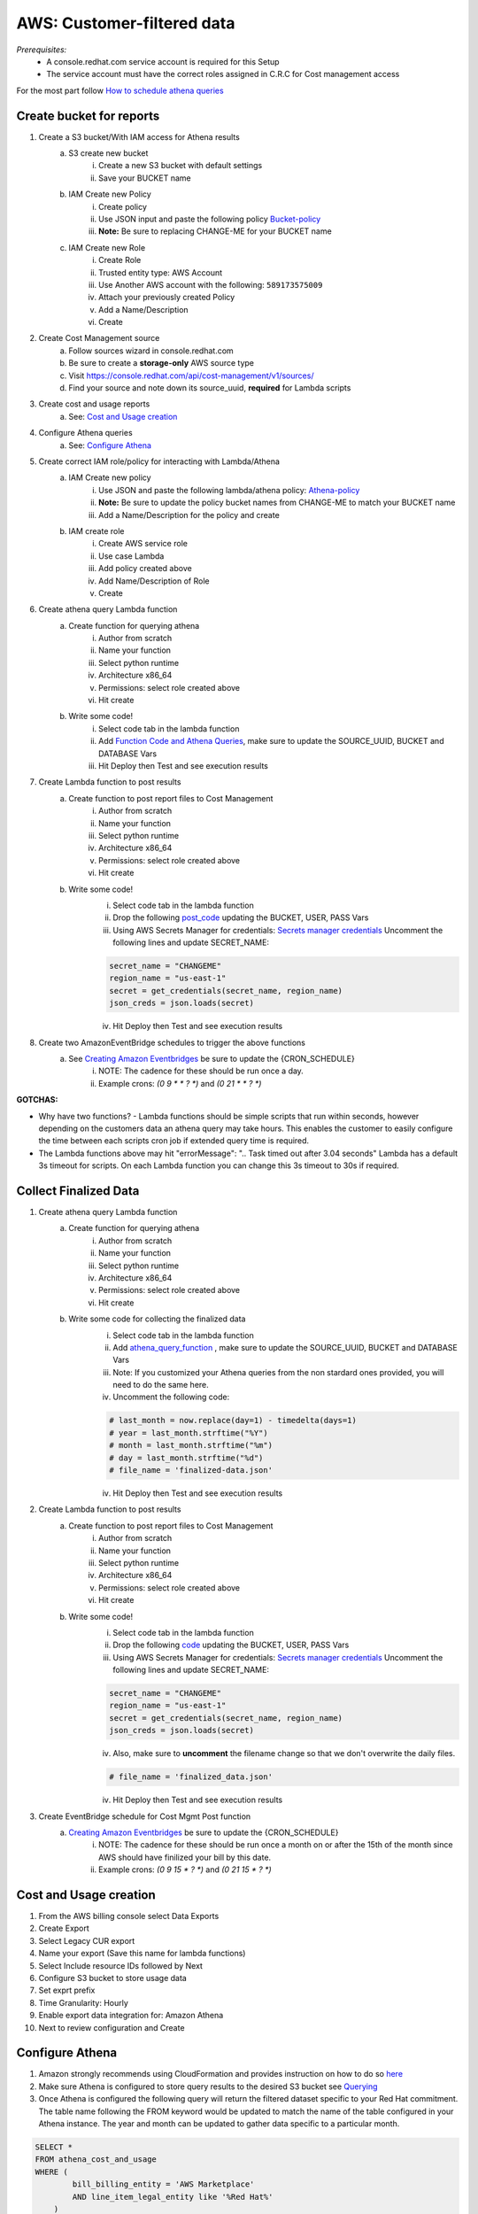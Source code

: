 
===========================
AWS: Customer-filtered data
===========================
*Prerequisites:*
    - A console.redhat.com service account is required for this Setup
    - The service account must have the correct roles assigned in C.R.C for Cost management access

For the most part follow `How to schedule athena queries <https://aws.amazon.com/premiumsupport/knowledge-center/schedule-query-athena/>`_


Create bucket for reports
=========================

1. Create a S3 bucket/With IAM access for Athena results
    a. S3 create new bucket
        i. Create a new S3 bucket with default settings
        ii. Save your BUCKET name
    b. IAM Create new Policy
        i. Create policy
        ii. Use JSON input and paste the following policy `Bucket-policy <https://github.com/project-koku/koku-data-selector/blob/main/docs/aws/bucket-policy.rst>`_
        iii. **Note:** Be sure to replacing CHANGE-ME for your BUCKET name
    c. IAM Create new Role
        i. Create Role
        ii. Trusted entity type: AWS Account
        iii. Use Another AWS account with the following: ``589173575009``
        iv. Attach your previously created Policy
        v. Add a Name/Description
        vi. Create

2. Create Cost Management source
    a. Follow sources wizard in console.redhat.com
    b. Be sure to create a **storage-only** AWS source type
    c. Visit https://console.redhat.com/api/cost-management/v1/sources/
    d. Find your source and note down its source_uuid, **required** for Lambda scripts

3. Create cost and usage reports
    a. See: `Cost and Usage creation`_

4. Configure Athena queries
    a. See: `Configure Athena`_

5. Create correct IAM role/policy for interacting with Lambda/Athena
    a. IAM Create new policy
        i. Use JSON and paste the following lambda/athena policy: `Athena-policy <https://github.com/project-koku/koku-data-selector/blob/main/docs/aws/athena-policy.rst>`_
        ii. **Note:** Be sure to update the policy bucket names from CHANGE-ME to match your BUCKET name
        iii. Add a Name/Description for the policy and create
    b. IAM create role
        i. Create AWS service role
        ii. Use case Lambda
        iii. Add policy created above
        iv. Add Name/Description of Role
        v. Create

6. Create athena query Lambda function
    a. Create function for querying athena
        i. Author from scratch
        ii. Name your function
        iii. Select python runtime
        iv. Architecture x86_64
        v. Permissions: select role created above
        vi. Hit create
    b. Write some code!
        i. Select code tab in the lambda function
        ii. Add `Function Code and Athena Queries`_, make sure to update the SOURCE_UUID, BUCKET and DATABASE Vars
        iii. Hit Deploy then Test and see execution results

7. Create Lambda function to post results
    a. Create function to post report files to Cost Management
        i. Author from scratch
        ii. Name your function
        iii. Select python runtime
        iv. Architecture x86_64
        v. Permissions: select role created above
        vi. Hit create
    b. Write some code!
        i. Select code tab in the lambda function
        ii. Drop the following `post_code <https://github.com/project-koku/koku-data-selector/blob/main/docs/aws/scripts/post-function.txt>`_ updating the BUCKET, USER, PASS Vars
        iii. Using AWS Secrets Manager for credentials: `Secrets manager credentials`_ Uncomment the following lines and update SECRET_NAME:

        .. code-block::

            secret_name = "CHANGEME"
            region_name = "us-east-1"
            secret = get_credentials(secret_name, region_name)
            json_creds = json.loads(secret)

        iv. Hit Deploy then Test and see execution results

8. Create two AmazonEventBridge schedules to trigger the above functions
    a. See `Creating Amazon Eventbridges`_ be sure to update the {CRON_SCHEDULE}
        i. NOTE: The cadence for these should be run once a day.
        ii. Example crons: `(0 9 * * ? *)` and `(0 21 * * ? *)`

**GOTCHAS:**

* Why have two functions? - Lambda functions should be simple scripts that run within seconds, however depending on the customers data an athena query may take hours. This enables the customer to easily configure the time between each scripts cron job if extended query time is required.
* The Lambda functions above may hit "errorMessage": ".. Task timed out after 3.04 seconds" Lambda has a default 3s timeout for scripts. On each Lambda function you can change this 3s timeout to 30s if required.


Collect Finalized Data
======================
1. Create athena query Lambda function
    a. Create function for querying athena
        i. Author from scratch
        ii. Name your function
        iii. Select python runtime
        iv. Architecture x86_64
        v. Permissions: select role created above
        vi. Hit create
    b. Write some code for collecting the finalized data
        i. Select code tab in the lambda function
        ii. Add `athena_query_function <https://github.com/project-koku/koku-data-selector/blob/main/docs/aws/scripts/athena-query-function.txt>`_ , make sure to update the SOURCE_UUID, BUCKET and DATABASE Vars
        iii. Note: If you customized your Athena queries from the non stardard ones provided, you will need to do the same here.
        iv. Uncomment the following code:

        .. code-block::

            # last_month = now.replace(day=1) - timedelta(days=1)
            # year = last_month.strftime("%Y")
            # month = last_month.strftime("%m")
            # day = last_month.strftime("%d")
            # file_name = 'finalized-data.json'

        iv. Hit Deploy then Test and see execution results
2. Create Lambda function to post results
    a. Create function to post report files to Cost Management
        i. Author from scratch
        ii. Name your function
        iii. Select python runtime
        iv. Architecture x86_64
        v. Permissions: select role created above
        vi. Hit create
    b. Write some code!
        i. Select code tab in the lambda function
        ii. Drop the following `code <https://github.com/project-koku/koku-data-selector/blob/main/docs/aws/scripts/post-function.txt>`_ updating the BUCKET, USER, PASS Vars
        iii. Using AWS Secrets Manager for credentials: `Secrets manager credentials`_ Uncomment the following lines and update SECRET_NAME:

        .. code-block::

            secret_name = "CHANGEME"
            region_name = "us-east-1"
            secret = get_credentials(secret_name, region_name)
            json_creds = json.loads(secret)

        iv. Also, make sure to **uncomment** the filename change so that we don't overwrite the daily files.

        .. code-block::

            # file_name = 'finalized_data.json'

        iv. Hit Deploy then Test and see execution results
3. Create EventBridge schedule for Cost Mgmt Post function
    a. `Creating Amazon Eventbridges`_ be sure to update the {CRON_SCHEDULE}
        i. NOTE: The cadence for these should be run once a month on or after the 15th of the month since AWS should have finilized your bill by this date.
        ii. Example crons: `(0 9 15 * ? *)` and `(0 21 15 * ? *)`



Cost and Usage creation
=======================

1. From the AWS billing console select Data Exports
2. Create Export
3. Select Legacy CUR export
4. Name your export (Save this name for lambda functions)
5. Select Include resource IDs followed by Next
6. Configure S3 bucket to store usage data
7. Set exprt prefix
8. Time Granularity: Hourly
9. Enable export data integration for: Amazon Athena
10. Next to review configuration and Create


Configure Athena
================

1. Amazon strongly recommends using CloudFormation and provides instruction on how to do so `here <https://docs.aws.amazon.com/cur/latest/userguide/use-athena-cf.html>`_
2. Make sure Athena is configured to store query results to the desired S3 bucket see `Querying <https://docs.aws.amazon.com/athena/latest/ug/querying.html>`_
3. Once Athena is configured the following query will return the filtered dataset specific to your Red Hat commitment. The table name following the FROM keyword would be updated to match the name of the table configured in your Athena instance. The year and month can be updated to gather data specific to a particular month.

.. code-block::

    SELECT *
    FROM athena_cost_and_usage
    WHERE (
            bill_billing_entity = 'AWS Marketplace'
            AND line_item_legal_entity like '%Red Hat%'
        )
        OR (
            line_item_legal_entity like '%Amazon Web Services%'
            AND line_item_line_item_description like '%Red Hat%'
        )
        OR (
            line_item_legal_entity like '%Amazon Web Services%'
            AND line_item_line_item_description like '%RHEL%'
        )
        OR (
            line_item_legal_entity like '%AWS%'
            AND line_item_line_item_description like '%Red Hat%'
        )
        OR (
            line_item_legal_entity like '%AWS%'
            AND line_item_line_item_description like '%RHEL%'
        )
        OR (
            line_item_legal_entity like '%AWS%'
            AND product_product_name like '%Red Hat%'
        )
        OR (
            line_item_legal_entity like '%Amazon Web Services%'
            AND product_product_name like '%Red Hat%'
        )
        AND year = '2022'
        AND month = '10'

4. At this point you can download the query results directly to file from the Athena console, or reference the location of the saved result in S3†


Secrets Manager Credentials
===========================

1. From AWS Secrets Manager - Store a new secret
2. Secret type: Other type of secret
3. Create the following Keys:
    i. client_id
    ii. client_secret
4. Populate the values with the appropriate values from your service account
5. Continue to name your secret
6. Continue through and store your secret
7. Update the Role created for your Lambda functions and Include

.. code-block::

    {
        "Sid": "VisualEditor3",
        "Effect": "Allow",
        "Action": [
            "secretsmanager:GetSecretValue",
            "secretsmanager:DescribeSecret"
        ],
        "Resource": "*"
    }


Function Code and Athena Queries
================================
* For standard Hybrid Commited Spend queries use the default `athena_function <https://github.com/project-koku/koku-data-selector/blob/main/docs/aws/scripts/athena-query-function.txt>`_
* For custom queries non HCS we need to edit line 18 in the above function code.
    * Initial query to grab all data: **query = f"SELECT * FROM {database}.{export_name} WHERE year = '{year}' AND month = '{month}'"**
    * To filter the data add a **WHERE** clause, for example **WHERE line_item_line_item_description LIKE '%Red Hat%'** would filter out all data that does not have a description containing Red Hat.
    * It's also possible to stack these by using **AND** and **OR** with your **WHERE** clause.
    * Examples:
        1. **service.description** Used to filter to a specifc services such as BigQuery, Cloud Logging etc.
        2. **line_item_product_code**, **line_item_resource_id** or **product_product_name** Used to filter specific product/services based on Code, resource_id or Name.
        3. **product_location**, **product_region** Used to filter data in a specifc region.
        4. **product_product_family**, **product_instance_type** Used to filter resource types by family or specifc instance.
    * Once your custom query is built just replace line 18 with your revised version.


Creating Amazon Eventbridges
============================
a. Create EventBridge schedule for Athena query function
    i. Add a Name/Description
    ii. Select group default
    iii. Occurrence: Recurring schedule
    iv. Type: Cron-based
    v. Set cron schedule `(example: 0 9 * * ? *)`
    vi. Set flexible time window
    vii. NEXT
    viii. Target detail: AWS Lambda invoke
    ix. Select lambda function previously created
    x. NEXT
    xi. Enable the schedule
    xii. Configure retry logic
    xiii. Encryption (Ignore)
    xiv. Permissions: Create new role on the fly
    xv. NEXT
    xvi. Review and create
